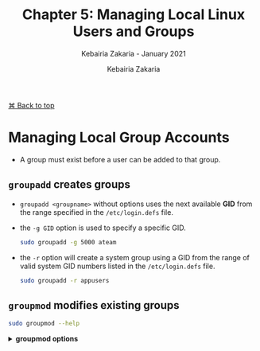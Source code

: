 # ------------------------------------------------------------------------------
#+TITLE:     Chapter 5: Managing Local Linux Users and Groups
#+SUBTITLE:  Kebairia Zakaria - January 2021
#+AUTHOR:    Kebairia Zakaria
#+EMAIL:     z.kebairia@esi-sba.dz
#+LANGUAGE:  en
#+STARTUP:   content showstars indent inlineimages hideblocks
#+HTML_HEAD: <link rel="stylesheet" type="text/css" href="/home/zakaria/org/conf/rouger.css" />
#+OPTIONS:   toc:2 html-scripts:nil num:nil html-postamble:nil html-style:nil ^:nil
#+PROPERTY:  header-args :results none
# ------------------------------------------------------------------------------
#+HTML: <div class="back"><a href="#table-of-contents">⌘ Back to top</a></div>

* Managing Local Group Accounts
- A group must exist before a user can be added to that group.
** ~groupadd~ creates groups
- ~groupadd <groupname>~ without options uses the next available *GID* from the range specified in the ~/etc/login.defs~ file.
- the ~-g GID~ option is used to specify a specific GID.
  #+begin_src sh :results none
    sudo groupadd -g 5000 ateam
  #+end_src
- the ~-r~ option will create a system group using a GID from the range of valid system GID numbers listed in the ~/etc/login.defs~ file.
  #+begin_src sh :results none
    sudo groupadd -r appusers
  #+end_src
** ~groupmod~ modifies existing groups
#+begin_src sh :results output :exports both
  sudo groupmod --help
#+end_src

#+HTML: <details><summary><b>groupmod options</b></summary>
#+RESULTS:
#+begin_example
Usage: groupmod [options] GROUP

Options:
  -g, --gid GID                 change the group ID to GID
  -h, --help                    display this help message and exit
  -n, --new-name NEW_GROUP      change the name to NEW_GROUP
  -o, --non-unique              allow to use a duplicate (non-unique) GID
  -p, --password PASSWORD       change the password to this (encrypted)
                                PASSWORD
  -R, --root CHROOT_DIR         directory to chroot into
  -P, --prefix PREFIX_DIR       prefix directory where are located the /etc/* files

#+end_example
- let's change ateam's GID
  #+begin_src sh :results none
    sudo groupmod -g 6000 ateam
  #+end_src
** ~groupdel~ deletes a group
- the ~groupdel~ command will rmeove a group.
  #+begin_src sh :results none
    sudo groupdel javaapp
  #+end_src
- A group may not be removed if it is the primary grup0u of any existing user.
  As with ~userdel~, check all file systems to ensure that no files remain owned by the group.
** ~usermod~ alters group membership
- first let's check the options that we have with this command
  #+begin_src sh :results output :exports both
    sudo usermod --help
  #+end_src

#+HTML: <details><summary><b>usermod options</b></summary>
  #+RESULTS:
  #+begin_example
  Usage: usermod [options] LOGIN

  Options:
    -b, --badnames                allow bad names
    -c, --comment COMMENT         new value of the GECOS field
    -d, --home HOME_DIR           new home directory for the user account
    -e, --expiredate EXPIRE_DATE  set account expiration date to EXPIRE_DATE
    -f, --inactive INACTIVE       set password inactive after expiration
                                  to INACTIVE
    -g, --gid GROUP               force use GROUP as new primary group
    -G, --groups GROUPS           new list of supplementary GROUPS
    -a, --append                  append the user to the supplemental GROUPS
                                  mentioned by the -G option without removing
                                  the user from other groups
    -h, --help                    display this help message and exit
    -l, --login NEW_LOGIN         new value of the login name
    -L, --lock                    lock the user account
    -m, --move-home               move contents of the home directory to the
                                  new location (use only with -d)
    -o, --non-unique              allow using duplicate (non-unique) UID
    -p, --password PASSWORD       use encrypted password for the new password
    -R, --root CHROOT_DIR         directory to chroot into
    -P, --prefix PREFIX_DIR       prefix directory where are located the /etc/* files
    -s, --shell SHELL             new login shell for the user account
    -u, --uid UID                 new UID for the user account
    -U, --unlock                  unlock the user account
    -v, --add-subuids FIRST-LAST  add range of subordinate uids
    -V, --del-subuids FIRST-LAST  remove range of subordinate uids
    -w, --add-subgids FIRST-LAST  add range of subordinate gids
    -W, --del-subgids FIRST-LAST  remove range of subordinate gids

  #+end_example
- it seems that the ~-g~ option let us the primary group of a particular user.
  #+begin_src sh :results none
    # sudo usermod -g <newgroup> <username>
    sudo usermod -g student student
  #+end_src
- and we can add supplementary groups with the ~-aG~ options, where ~-G~ helps us adding the supplementary groups
  and the ~-a~ append these groups so that we won't override the old ones.

  #+begin_src sh :results none
    sudo groupadd sup_group
    sudo groupadd sup_group2
    sudo usermod -aG sup_group,sup_group2 zakaria
  #+end_src

#+HTML: <div class="back"><a href="#table-of-contents">⌘ Back to top</a></div>
* Managing User Passowrds
